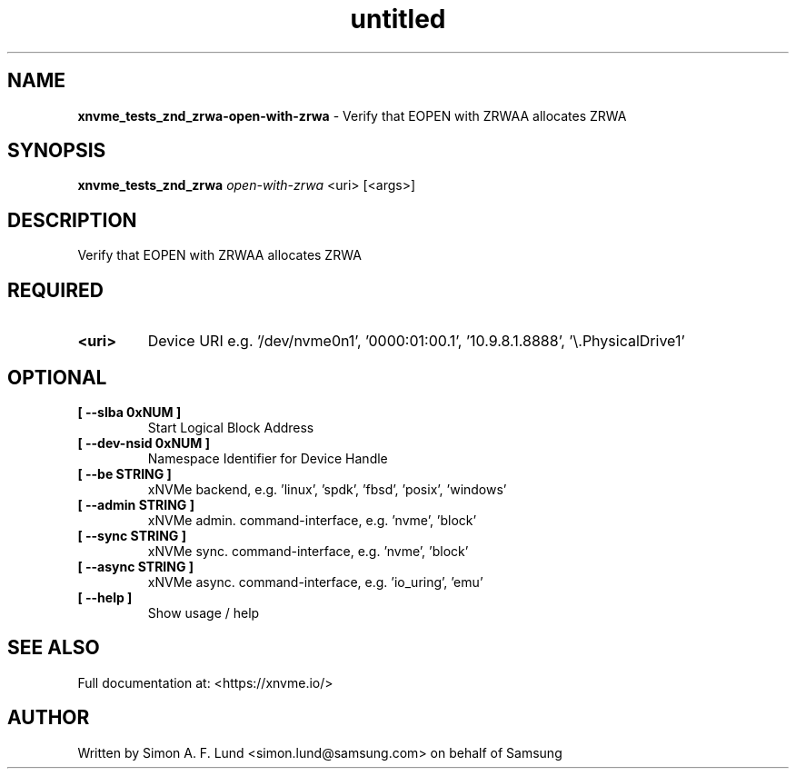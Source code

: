 .\" Text automatically generated by txt2man
.TH untitled  "18 May 2022" "" ""
.SH NAME
\fBxnvme_tests_znd_zrwa-open-with-zrwa \fP- Verify that EOPEN with ZRWAA allocates ZRWA
.SH SYNOPSIS
.nf
.fam C
\fBxnvme_tests_znd_zrwa\fP \fIopen-with-zrwa\fP <uri> [<args>]
.fam T
.fi
.fam T
.fi
.SH DESCRIPTION
Verify that EOPEN with ZRWAA allocates ZRWA
.SH REQUIRED
.TP
.B
<uri>
Device URI e.g. '/dev/nvme0n1', '0000:01:00.1', '10.9.8.1.8888', '\\.\PhysicalDrive1'
.RE
.PP

.SH OPTIONAL
.TP
.B
[ \fB--slba\fP 0xNUM ]
Start Logical Block Address
.TP
.B
[ \fB--dev-nsid\fP 0xNUM ]
Namespace Identifier for Device Handle
.TP
.B
[ \fB--be\fP STRING ]
xNVMe backend, e.g. 'linux', 'spdk', 'fbsd', 'posix', 'windows'
.TP
.B
[ \fB--admin\fP STRING ]
xNVMe admin. command-interface, e.g. 'nvme', 'block'
.TP
.B
[ \fB--sync\fP STRING ]
xNVMe sync. command-interface, e.g. 'nvme', 'block'
.TP
.B
[ \fB--async\fP STRING ]
xNVMe async. command-interface, e.g. 'io_uring', 'emu'
.TP
.B
[ \fB--help\fP ]
Show usage / help
.RE
.PP


.SH SEE ALSO
Full documentation at: <https://xnvme.io/>
.SH AUTHOR
Written by Simon A. F. Lund <simon.lund@samsung.com> on behalf of Samsung
